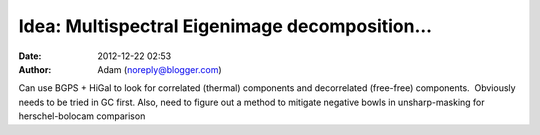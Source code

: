 Idea: Multispectral Eigenimage decomposition...
###############################################
:date: 2012-12-22 02:53
:author: Adam (noreply@blogger.com)

.. raw:: html

   <div dir="ltr" style="text-align: left;">

Can use BGPS + HiGal to look for correlated (thermal) components and
decorrelated (free-free) components.  Obviously needs to be tried in GC
first.
Also, need to figure out a method to mitigate negative bowls in
unsharp-masking for herschel-bolocam comparison

.. raw:: html

   </div>

.. raw:: html

   </p>


